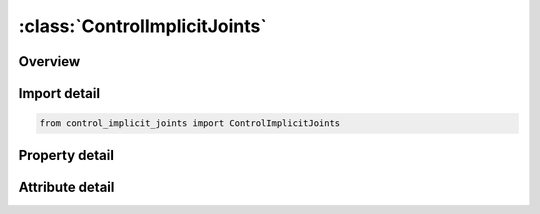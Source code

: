 





:class:`ControlImplicitJoints`
==============================


.. py:class:: control_implicit_joints.ControlImplicitJoints(**kwargs)

   Bases: :py:obj:`ansys.dyna.core.lib.keyword_base.KeywordBase`


   
   DYNA CONTROL_IMPLICIT_JOINTS keyword
















   ..
       !! processed by numpydoc !!


.. py:currentmodule:: ControlImplicitJoints

Overview
--------

.. tab-set::




   .. tab-item:: Properties

      .. list-table::
          :header-rows: 0
          :widths: auto

          * - :py:attr:`~ispher`
            - Get or set the Treatment of spherical joints
          * - :py:attr:`~irevol`
            - Get or set the Treatment of revolute joints
          * - :py:attr:`~icylin`
            - Get or set the Treatment of cylindrical joints.


   .. tab-item:: Attributes

      .. list-table::
          :header-rows: 0
          :widths: auto

          * - :py:attr:`~keyword`
            - 
          * - :py:attr:`~subkeyword`
            - 






Import detail
-------------

.. code-block:: python

    from control_implicit_joints import ControlImplicitJoints

Property detail
---------------

.. py:property:: ispher
   :type: int


   
   Get or set the Treatment of spherical joints
   EQ.1: use constraint method for all spherical joints (default)
   EQ.2: use penalty method for all spherical joints
















   ..
       !! processed by numpydoc !!

.. py:property:: irevol
   :type: int


   
   Get or set the Treatment of revolute joints
   EQ.1: use constraint method for all revolute joints (default)
   EQ.2: use penalty method for all revolute joints
















   ..
       !! processed by numpydoc !!

.. py:property:: icylin
   :type: int


   
   Get or set the Treatment of cylindrical joints.
   EQ.1: use constraint method for all cylindrical joints (default)
   EQ.2: use penalty method for all cylindrical joints
















   ..
       !! processed by numpydoc !!



Attribute detail
----------------

.. py:attribute:: keyword
   :value: 'CONTROL'


.. py:attribute:: subkeyword
   :value: 'IMPLICIT_JOINTS'






